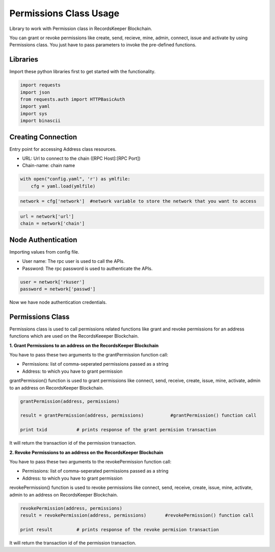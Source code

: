 =======================
Permissions Class Usage
=======================

Library to work with Permission class in RecordsKeeper Blockchain.

You can grant or revoke permissions like create, send, recieve, mine, admin, connect, issue and activate by using Permissions class. You just have to pass parameters to invoke the pre-defined functions.

Libraries
---------

Import these python libraries first to get started with the functionality.

.. code-block:: python

    import requests
    import json
    from requests.auth import HTTPBasicAuth
    import yaml
    import sys
    import binascii


Creating Connection
-------------------

Entry point for accessing Address class resources.

* URL: Url to connect to the chain ([RPC Host]:[RPC Port])
* Chain-name: chain name

.. code-block:: python
    
    with open("config.yaml", 'r') as ymlfile:
        cfg = yaml.load(ymlfile)

.. code-block:: python

    network = cfg['network']  #network variable to store the network that you want to access


.. code-block:: python 

    url = network['url']
    chain = network['chain']


Node Authentication
-------------------

Importing values from config file.

* User name: The rpc user is used to call the APIs.
* Password: The rpc password is used to authenticate the APIs.

.. code-block:: python
    
    user = network['rkuser']
    password = network['passwd']

Now we have node authentication credentials.

Permissions Class
-----------------

.. class:: Permissions

Permissions class is used to call permissions related functions like grant and revoke permissions for an address functions which are used on the RecordsKeeeper Blockchain. 


**1. Grant Permissions to an address on the RecordsKeeper Blockchain**

You have to pass these two arguments to the grantPermission function call:

* Permissions: list of comma-seperated permissions passed as a string 
* Address: to which you have to grant permission 

grantPermission() function is used to grant permissions like connect, send, receive, create, issue, mine, activate, admin to an address on RecordsKeeper Blockchain.

.. code-block:: python

    grantPermission(address, permissions)  

    result = grantPermission(address, permissions)          #grantPermission() function call   

    print txid           # prints response of the grant permision transaction

It will return the transaction id of the permission transaction.


**2. Revoke Permissions to an address on the RecordsKeeper Blockchain**

You have to pass these two arguments to the revokePermission function call:

* Permissions: list of comma-seperated permissions passed as a string 
* Address: to which you have to grant permission 

revokePermission() function is used to revoke permissions like connect, send, receive, create, issue, mine, activate, admin to an address on RecordsKeeper Blockchain.

.. code-block:: python

    revokePermission(address, permissions)  
    result = revokePermission(address, permissions)       #revokePermission() function call
  
    print result         # prints response of the revoke permision transaction

It will return the transaction id of the permission transaction.
